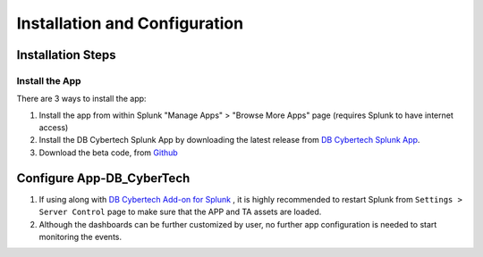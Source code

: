 Installation and Configuration
==============================



Installation Steps
------------------

Install the App
***********************

There are 3 ways to install the app:

1.  Install the app from within Splunk "Manage Apps" > "Browse More Apps" page (requires Splunk to have internet access)
2.  Install the DB Cybertech Splunk App by downloading the latest release from `DB Cybertech Splunk App <https://splunkbase.splunk.com/app/4036/>`_.
3.  Download the beta code, from `Github <https://github.com/DBCybertech/App-DB_CyberTech>`_

Configure App-DB_CyberTech
---------------------------
1. If using along with `DB Cybertech Add-on for Splunk <https://splunkbase.splunk.com/app/3587/>`_ , it is highly recommended to restart Splunk from ``Settings > Server Control`` page to make sure that the APP and TA assets are loaded.
2. Although the dashboards can be further customized by user, no further app configuration is needed to start monitoring the events.  
